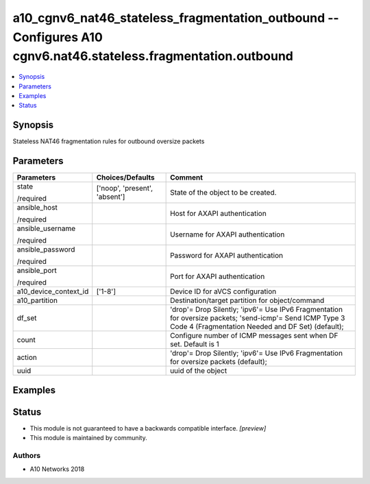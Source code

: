 .. _a10_cgnv6_nat46_stateless_fragmentation_outbound_module:


a10_cgnv6_nat46_stateless_fragmentation_outbound -- Configures A10 cgnv6.nat46.stateless.fragmentation.outbound
===============================================================================================================

.. contents::
   :local:
   :depth: 1


Synopsis
--------

Stateless NAT46 fragmentation rules for outbound oversize packets






Parameters
----------

+-----------------------+-------------------------------+---------------------------------------------------------------------------------------------------------------------------------------------------------------+
| Parameters            | Choices/Defaults              | Comment                                                                                                                                                       |
|                       |                               |                                                                                                                                                               |
|                       |                               |                                                                                                                                                               |
+=======================+===============================+===============================================================================================================================================================+
| state                 | ['noop', 'present', 'absent'] | State of the object to be created.                                                                                                                            |
|                       |                               |                                                                                                                                                               |
| /required             |                               |                                                                                                                                                               |
+-----------------------+-------------------------------+---------------------------------------------------------------------------------------------------------------------------------------------------------------+
| ansible_host          |                               | Host for AXAPI authentication                                                                                                                                 |
|                       |                               |                                                                                                                                                               |
| /required             |                               |                                                                                                                                                               |
+-----------------------+-------------------------------+---------------------------------------------------------------------------------------------------------------------------------------------------------------+
| ansible_username      |                               | Username for AXAPI authentication                                                                                                                             |
|                       |                               |                                                                                                                                                               |
| /required             |                               |                                                                                                                                                               |
+-----------------------+-------------------------------+---------------------------------------------------------------------------------------------------------------------------------------------------------------+
| ansible_password      |                               | Password for AXAPI authentication                                                                                                                             |
|                       |                               |                                                                                                                                                               |
| /required             |                               |                                                                                                                                                               |
+-----------------------+-------------------------------+---------------------------------------------------------------------------------------------------------------------------------------------------------------+
| ansible_port          |                               | Port for AXAPI authentication                                                                                                                                 |
|                       |                               |                                                                                                                                                               |
| /required             |                               |                                                                                                                                                               |
+-----------------------+-------------------------------+---------------------------------------------------------------------------------------------------------------------------------------------------------------+
| a10_device_context_id | ['1-8']                       | Device ID for aVCS configuration                                                                                                                              |
|                       |                               |                                                                                                                                                               |
|                       |                               |                                                                                                                                                               |
+-----------------------+-------------------------------+---------------------------------------------------------------------------------------------------------------------------------------------------------------+
| a10_partition         |                               | Destination/target partition for object/command                                                                                                               |
|                       |                               |                                                                                                                                                               |
|                       |                               |                                                                                                                                                               |
+-----------------------+-------------------------------+---------------------------------------------------------------------------------------------------------------------------------------------------------------+
| df_set                |                               | 'drop'= Drop Silently; 'ipv6'= Use IPv6 Fragmentation for oversize packets; 'send-icmp'= Send ICMP Type 3 Code 4 (Fragmentation Needed and DF Set) (default); |
|                       |                               |                                                                                                                                                               |
|                       |                               |                                                                                                                                                               |
+-----------------------+-------------------------------+---------------------------------------------------------------------------------------------------------------------------------------------------------------+
| count                 |                               | Configure number of ICMP messages sent when DF set. Default is 1                                                                                              |
|                       |                               |                                                                                                                                                               |
|                       |                               |                                                                                                                                                               |
+-----------------------+-------------------------------+---------------------------------------------------------------------------------------------------------------------------------------------------------------+
| action                |                               | 'drop'= Drop Silently; 'ipv6'= Use IPv6 Fragmentation for oversize packets (default);                                                                         |
|                       |                               |                                                                                                                                                               |
|                       |                               |                                                                                                                                                               |
+-----------------------+-------------------------------+---------------------------------------------------------------------------------------------------------------------------------------------------------------+
| uuid                  |                               | uuid of the object                                                                                                                                            |
|                       |                               |                                                                                                                                                               |
|                       |                               |                                                                                                                                                               |
+-----------------------+-------------------------------+---------------------------------------------------------------------------------------------------------------------------------------------------------------+







Examples
--------

.. code-block:: yaml+jinja

    





Status
------




- This module is not guaranteed to have a backwards compatible interface. *[preview]*


- This module is maintained by community.



Authors
~~~~~~~

- A10 Networks 2018

